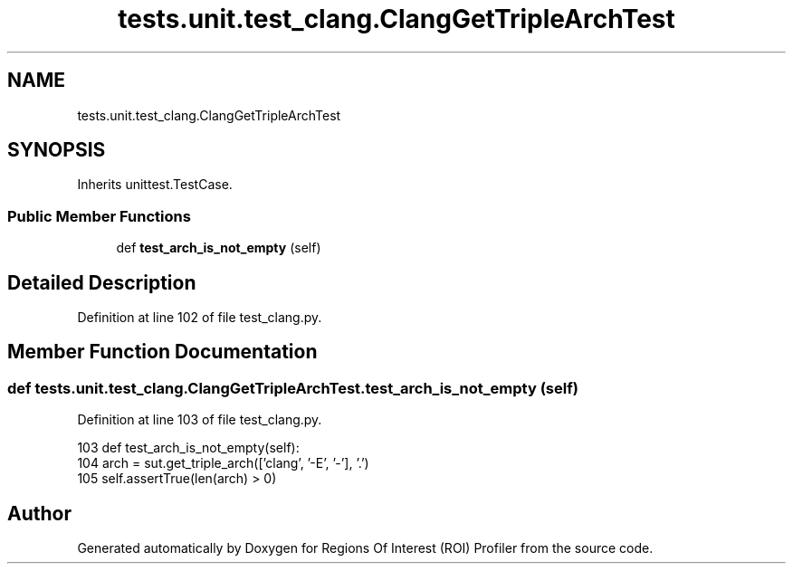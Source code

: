 .TH "tests.unit.test_clang.ClangGetTripleArchTest" 3 "Sat Feb 12 2022" "Version 1.2" "Regions Of Interest (ROI) Profiler" \" -*- nroff -*-
.ad l
.nh
.SH NAME
tests.unit.test_clang.ClangGetTripleArchTest
.SH SYNOPSIS
.br
.PP
.PP
Inherits unittest\&.TestCase\&.
.SS "Public Member Functions"

.in +1c
.ti -1c
.RI "def \fBtest_arch_is_not_empty\fP (self)"
.br
.in -1c
.SH "Detailed Description"
.PP 
Definition at line 102 of file test_clang\&.py\&.
.SH "Member Function Documentation"
.PP 
.SS "def tests\&.unit\&.test_clang\&.ClangGetTripleArchTest\&.test_arch_is_not_empty ( self)"

.PP
Definition at line 103 of file test_clang\&.py\&.
.PP
.nf
103     def test_arch_is_not_empty(self):
104         arch = sut\&.get_triple_arch(['clang', '-E', '-'], '\&.')
105         self\&.assertTrue(len(arch) > 0)
.fi


.SH "Author"
.PP 
Generated automatically by Doxygen for Regions Of Interest (ROI) Profiler from the source code\&.
